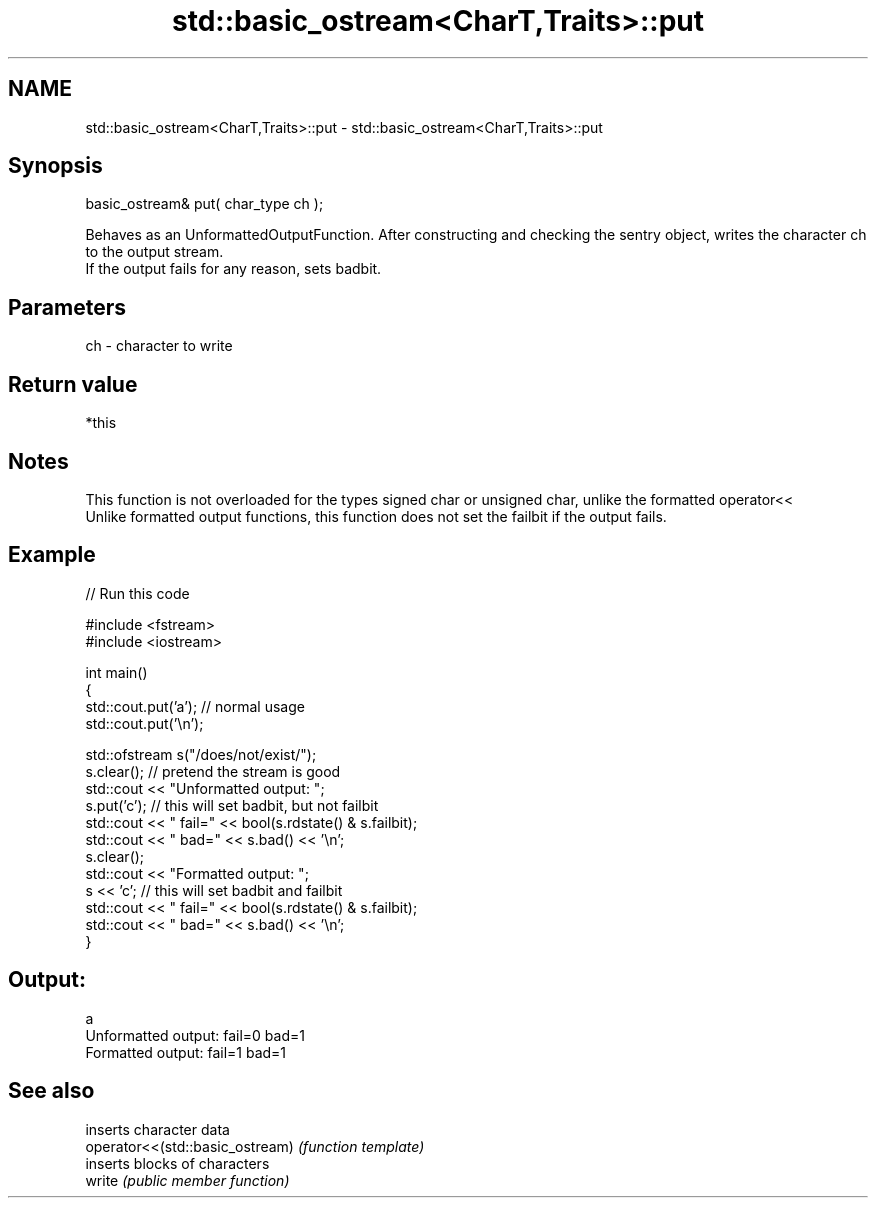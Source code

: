 .TH std::basic_ostream<CharT,Traits>::put 3 "2020.03.24" "http://cppreference.com" "C++ Standard Libary"
.SH NAME
std::basic_ostream<CharT,Traits>::put \- std::basic_ostream<CharT,Traits>::put

.SH Synopsis

  basic_ostream& put( char_type ch );

  Behaves as an UnformattedOutputFunction. After constructing and checking the sentry object, writes the character ch to the output stream.
  If the output fails for any reason, sets badbit.

.SH Parameters


  ch - character to write


.SH Return value

  *this

.SH Notes

  This function is not overloaded for the types signed char or unsigned char, unlike the formatted operator<<
  Unlike formatted output functions, this function does not set the failbit if the output fails.

.SH Example

  
// Run this code

    #include <fstream>
    #include <iostream>

    int main()
    {
        std::cout.put('a'); // normal usage
        std::cout.put('\\n');

        std::ofstream s("/does/not/exist/");
        s.clear(); // pretend the stream is good
        std::cout << "Unformatted output: ";
        s.put('c'); // this will set badbit, but not failbit
        std::cout << " fail=" << bool(s.rdstate() & s.failbit);
        std::cout << " bad=" << s.bad() << '\\n';
        s.clear();
        std::cout << "Formatted output:   ";
        s << 'c'; // this will set badbit and failbit
        std::cout << " fail=" << bool(s.rdstate() & s.failbit);
        std::cout << " bad=" << s.bad() << '\\n';
    }

.SH Output:

    a
    Unformatted output:  fail=0 bad=1
    Formatted output:    fail=1 bad=1


.SH See also


                                 inserts character data
  operator<<(std::basic_ostream) \fI(function template)\fP
                                 inserts blocks of characters
  write                          \fI(public member function)\fP




